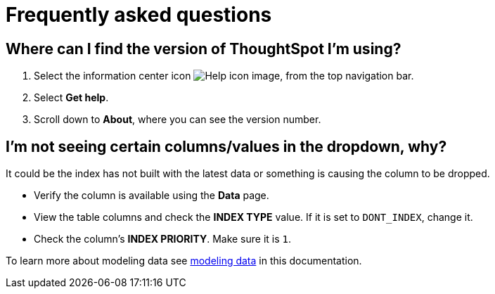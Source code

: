 = Frequently asked questions
:last_updated: 11/19/2019
:experimental:
:linkattrs:
:page-partial:


== Where can I find the version of ThoughtSpot I'm using?

. Select the information center icon image:icon-help-10px.png[Help icon image], from the top navigation bar.

. Select *Get help*.

. Scroll down to *About*, where you can see the version number.

== I'm not seeing certain columns/values in the dropdown, why?

It could be the index has not built with the latest data or something is causing the column to be dropped.

* Verify the column is available using the *Data* page.
* View the table columns and check the *INDEX TYPE* value.
If it is set to `DONT_INDEX`, change it.
* Check the column's  *INDEX PRIORITY*.
Make sure it is `1`.

To learn more about modeling data see xref:data-modeling-settings.adoc[modeling data] in this documentation.
